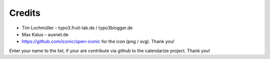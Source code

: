 Credits
^^^^^^^

- Tim Lochmüller – typo3.fruit-lab.de / typo3blogger.de
- Max Kalus – auxnet.de
- https://github.com/iconic/open-iconic for the icon (png / svg). Thank you!

Enter your name to the list, if your are contribute via github to the calendarize project.
Thank you!
